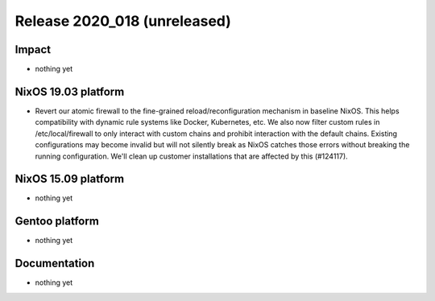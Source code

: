 .. XXX update on release :Publish Date: YYYY-MM-DD

Release 2020_018 (unreleased)
-----------------------------

Impact
^^^^^^

* nothing yet


NixOS 19.03 platform
^^^^^^^^^^^^^^^^^^^^

* Revert our atomic firewall to the fine-grained reload/reconfiguration mechanism in baseline NixOS.
  This helps compatibility with dynamic rule systems like Docker, Kubernetes, etc.
  We also now filter custom rules in /etc/local/firewall to only interact with custom chains and prohibit interaction with the default chains.
  Existing configurations may become invalid but will not silently break as NixOS catches those errors without breaking the running configuration.
  We'll clean up customer installations that are affected by this (#124117).

NixOS 15.09 platform
^^^^^^^^^^^^^^^^^^^^

* nothing yet


Gentoo platform
^^^^^^^^^^^^^^^

* nothing yet


Documentation
^^^^^^^^^^^^^

* nothing yet


.. vim: set spell spelllang=en:
